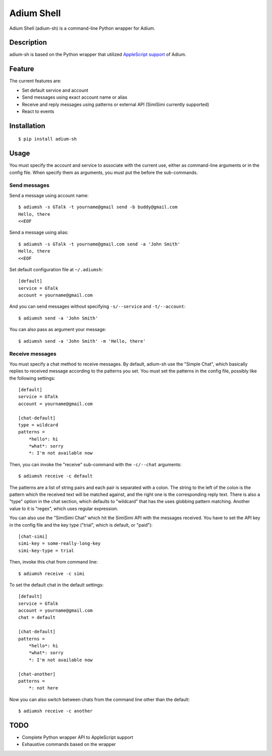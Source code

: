 Adium Shell
==========

.. image:: https://pypip.in/v/adium-sh/badge.png
        :target: https://pypi.python.org/pypi/adium-sh

Adium Shell (adium-sh) is a command-line Python wrapper for Adium.

Description
-----------
adium-sh is based on the Python wrapper that utilized `AppleScript support <https://trac.adium.im/wiki/AppleScript_Support_1.2>`_ of Adium.

Feature
-------

The current features are:

* Set default service and account
* Send messages using exact account name or alias
* Receive and reply messages using patterns or external API (SimiSimi currently supported)
* React to events

Installation
------------
::

    $ pip install adium-sh

Usage
-----
You must specify the account and service to associate with the current use, either as command-line arguments or in the config file. When specify them as arguments, you must put the before the sub-commands.

Send messages
~~~~~~~~~~~~~
Send a message using account name:
::

    $ adiumsh -s GTalk -t yourname@gmail send -b buddy@gmail.com
    Hello, there
    <<EOF

Send a message using alias:
::

    $ adiumsh -s GTalk -t yourname@gmail.com send -a 'John Smith'
    Hello, there
    <<EOF

Set default configuration file at ``~/.adiumsh``:
::

    [default]
    service = GTalk
    account = yourname@gmail.com

And you can send messages without specifying ``-s/--service`` and ``-t/--account``:
::

    $ adiumsh send -a 'John Smith'

You can also pass as argument your message:
::

    $ adiumsh send -a 'John Smith' -m 'Hello, there'

Receive messages
~~~~~~~~~~~~~~~~
You must specify a chat method to receive messages. By default, adium-sh use the "Simple Chat", which basically replies to received message according to the patterns you set. You must set the patterns in the config file, possibly like the following settings::

    [default]
    service = GTalk
    account = yourname@gmail.com

    [chat-default]
    type = wildcard
    patterns = 
        *hello*: hi
        *what*: sorry	
        *: I'm not available now

Then, you can invoke the "receive" sub-command with the ``-c/--chat`` arguments::

    $ adiumsh receive -c default 

The patterns are a list of string pairs and each pair is separated with a colon. The string to the left of the colon is the pattern which the received text will be matched against, and the right one is the corresponding reply text. There is also a "type" option in the chat section, which defaults to "wildcard" that has the uses globbing pattern matching. Another value to it is "regex", which uses regular expression.

You can also use the "SimiSimi Chat" which hit the SimiSimi API with the messages received. You have to set the API key in the config file and the key type ("trial", which is default, or "paid")::

    [chat-simi]
    simi-key = some-really-long-key
    simi-key-type = trial

Then, invoke this chat from command line::

    $ adiumsh receive -c simi

To set the default chat in the default settings::

    [default]
    service = GTalk
    account = yourname@gmail.com
    chat = default

    [chat-default]
    patterns = 
        *hello*: hi
        *what*: sorry	
        *: I'm not available now

    [chat-another]
    patterns =
        *: not here

Now you can also switch between chats from the command line other than the default::

    $ adiumsh receive -c another

TODO
----
* Complete Python wrapper API to AppleScript support
* Exhaustive commands based on the wrapper

